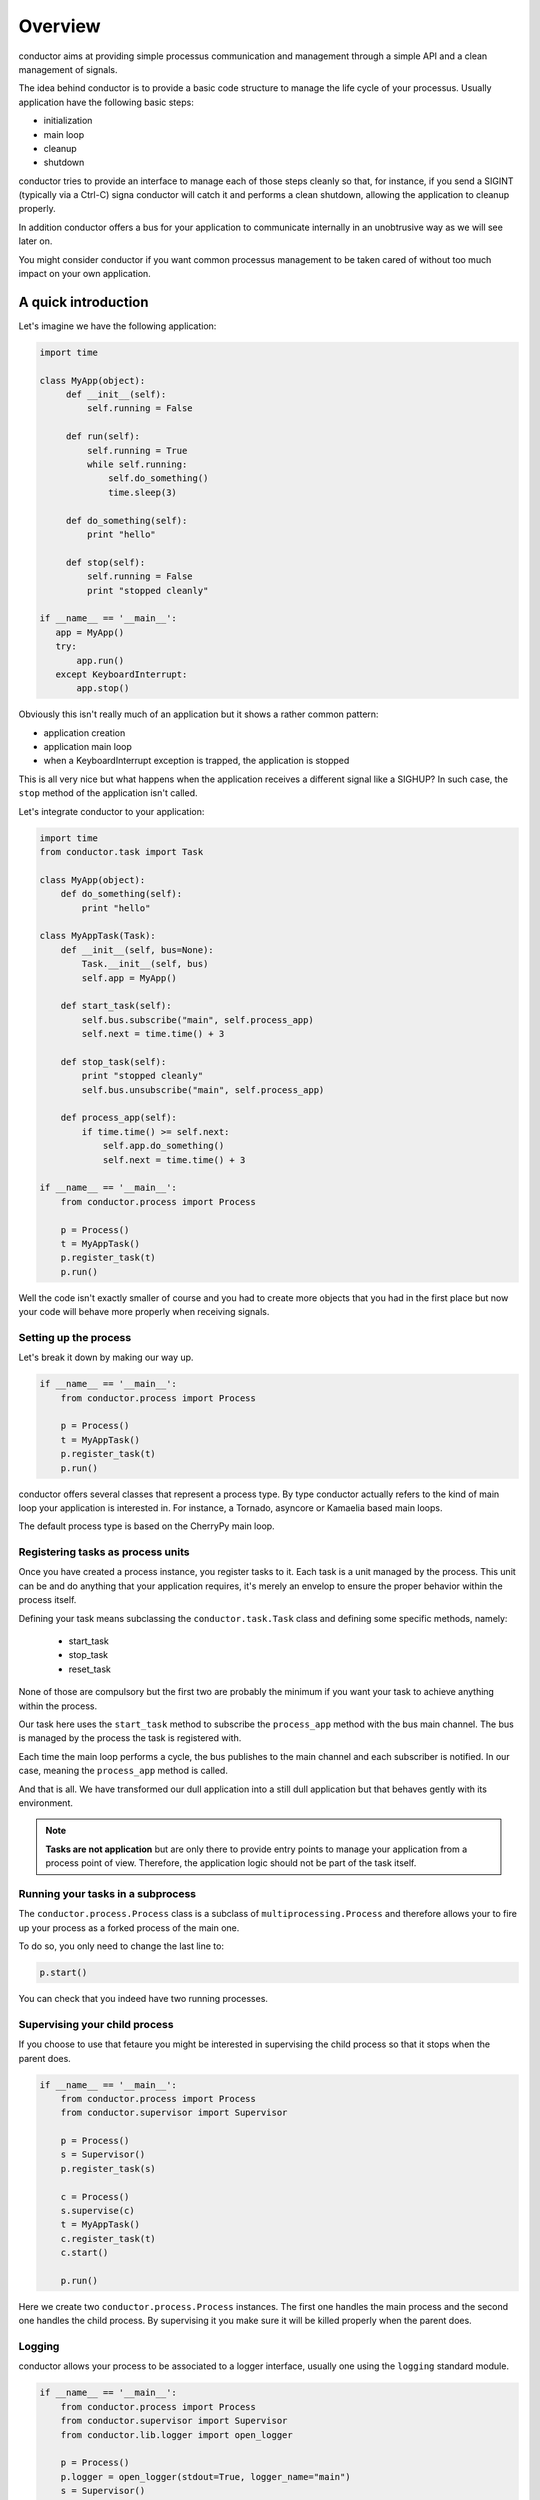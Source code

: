 ========
Overview
========

conductor aims at providing simple processus communication 
and management through a simple API and a clean management of signals.

The idea behind conductor is to provide a basic code structure to
manage the life cycle of your processus. Usually application have the following
basic steps:

* initialization
* main loop
* cleanup
* shutdown

conductor tries to provide an interface to manage each of those steps cleanly
so that, for instance, if you send a SIGINT (typically via a Ctrl-C) signa conductor
will catch it and performs a clean shutdown, allowing the application to cleanup
properly.

In addition conductor offers a bus for your application to
communicate internally in an unobtrusive way as we will see later on.

You might consider conductor if you want common processus management to be taken
cared of without too much impact on your own application.

A quick introduction
====================

Let's imagine we have the following application:

.. code-block :: python 

   import time

   class MyApp(object):
        def __init__(self):
            self.running = False
        
    	def run(self):
            self.running = True
            while self.running:
 	        self.do_something()
                time.sleep(3)

    	def do_something(self):
            print "hello"

    	def stop(self):
            self.running = False
	    print "stopped cleanly"

   if __name__ == '__main__':
      app = MyApp()
      try:
          app.run()
      except KeyboardInterrupt:
          app.stop()

Obviously this isn't really much of an application but 
it shows a rather common pattern:

* application creation
* application main loop
* when a KeyboardInterrupt exception is trapped, the application is stopped

This is all very nice but what happens when the application receives
a different signal like a SIGHUP? In such case, the ``stop`` method of the
application isn't called.

Let's integrate conductor to your application:

.. code-block :: python 

   import time
   from conductor.task import Task

   class MyApp(object):
       def do_something(self):
           print "hello"

   class MyAppTask(Task):
       def __init__(self, bus=None):
           Task.__init__(self, bus)
           self.app = MyApp()

       def start_task(self):
           self.bus.subscribe("main", self.process_app)
           self.next = time.time() + 3

       def stop_task(self):
           print "stopped cleanly"
           self.bus.unsubscribe("main", self.process_app)

       def process_app(self):
           if time.time() >= self.next:
               self.app.do_something()
               self.next = time.time() + 3

   if __name__ == '__main__':
       from conductor.process import Process

       p = Process()
       t = MyAppTask()
       p.register_task(t)
       p.run()

Well the code isn't exactly smaller of course and you had
to create more objects that you had in the first place but now
your code will behave more properly when receiving signals.

Setting up the process
**********************

Let's break it down by making our way up.

.. code-block :: python 

   if __name__ == '__main__':
       from conductor.process import Process

       p = Process()
       t = MyAppTask()
       p.register_task(t)
       p.run()

conductor offers several classes that represent a 
process type. By type conductor actually refers to
the kind of main loop your application is interested in. 
For instance, a Tornado, asyncore or Kamaelia based main loops.

The default process type is based on the CherryPy main loop.

Registering tasks as process units
**********************************

Once you have created a process instance, you register tasks to it.
Each task is a unit managed by the process. This unit can be and
do anything that your application requires, it's merely an envelop
to ensure the proper behavior within the process itself.

Defining your task means subclassing the ``conductor.task.Task`` class
and defining some specific methods, namely:

 * start_task
 * stop_task
 * reset_task

None of those are compulsory but the first two are probably the minimum
if you want your task to achieve anything within the process.

Our task here uses the ``start_task`` method to subscribe the
``process_app`` method with the bus main channel. The bus is managed
by the process the task is registered with.

Each time the main loop performs a cycle, the bus publishes to the
main channel and each subscriber is notified. In our case, meaning
the ``process_app`` method is called.

And that is all. We have transformed our dull application into
a still dull application but that behaves gently with its environment.

.. note:: 
   **Tasks are not application** but are only there to provide entry points
   to manage your application from a process point of view. Therefore, the 
   application logic should not be part of the task itself.


Running your tasks in a subprocess
**********************************

The ``conductor.process.Process`` class is a subclass of
``multiprocessing.Process`` and therefore allows your to fire up
your process as a forked process of the main one.

To do so, you only need to change the last line to:

.. code-block :: python 

   p.start()

You can check that you indeed have two running processes. 

Supervising your child process
******************************

If you choose to use that fetaure you might be interested in supervising
the child process so that it stops when the parent does.

.. code-block :: python 

   if __name__ == '__main__':
       from conductor.process import Process
       from conductor.supervisor import Supervisor

       p = Process()
       s = Supervisor()
       p.register_task(s)
    
       c = Process()
       s.supervise(c)
       t = MyAppTask()
       c.register_task(t)
       c.start()

       p.run()

Here we create two ``conductor.process.Process`` instances. The 
first one handles the main process and the second one handles the
child process. By supervising it you make sure it will be
killed properly when the parent does.

Logging
*******

conductor allows your process to be associated to a logger interface,
usually one using the ``logging`` standard module.

.. code-block :: python 

   if __name__ == '__main__':
       from conductor.process import Process
       from conductor.supervisor import Supervisor
       from conductor.lib.logger import open_logger

       p = Process()
       p.logger = open_logger(stdout=True, logger_name="main")
       s = Supervisor()
       p.register_task(s)
    
       c = Process()
       c.logger = open_logger(stdout=True, logger_name="child")
       s.supervise(c)
       t = MyAppTask()
       c.register_task(t)
       c.start()

       p.run()

Here we log both processes with distinct logger instances.
The ``conductor.lib.open_logger`` function takes several
parameters that permi to create console and file logger handlers.

Getting process system information
**********************************

You might be interested in getting process information of one of your
process, conductor offers a task that will log CPU and memory info.

.. note:: 

   This tasks requires the `psutil <http://code.google.com/p/psutil/>`_ module to be availalble in
   the python path.

.. code-block :: python 

   if __name__ == '__main__':
       from conductor.process import Process
       from conductor.supervisor import Supervisor
       from conductor.lib.logger import open_logger
       from conductor.lib.sysinfo import ConsoleSysInfoTask

       p = Process()
       p.logger = open_logger(stdout=True, logger_name="main")
       s = Supervisor()
       p.register_task(s)
    
       c = Process()
       c.logger = open_logger(stdout=True, logger_name="child")
       s.supervise(c)

       i = ConsoleSysInfoTask()
       i.monitoring_freq = 3

       t = MyAppTask()
       c.register_task(t)

       c.start()

       p.run()

This task will log every three seconds info about CPU and memory usage.
